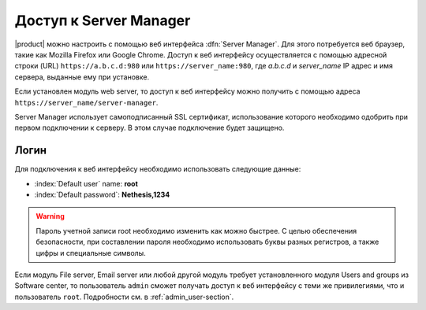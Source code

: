 .. _access-section:

.. index::
   single: Server Manager
   single: web interface

============================
Доступ к Server Manager
============================

|product| можно настроить с помощью веб интерфейса :dfn:`Server Manager`. 
Для этого потребуется веб браузер, такие как Mozilla Firefox или Google Chrome. Доступ к веб интерфейсу осуществляется с помощью
адресной строки (URL) ``https://a.b.c.d:980`` или ``https://server_name:980``, где *a.b.c.d* и *server_name* IP адрес и имя сервера, выданные ему при установке.

Если установлен модуль web server, то доступ к веб интерфейсу можно получить с помощью адреса ``https://server_name/server-manager``.

Server Manager использует самоподписанный SSL сертификат, использование которого необходимо одобрить при первом подключении к серверу. В этом случае подключение будет защищено.

Логин
=====

Для подключения к веб интерфейсу необходимо использовать следующие данные:

* :index:`Default user` name: **root**
* :index:`Default password`: **Nethesis,1234**

.. warning:: Пароль учетной записи root необходимо изменить как можно быстрее.
             С целью обеспечения безопасности, при составлении пароля необходимо
             использовать буквы разных регистров, а также цифры и специальные символы.
  
Если модуль File server, Email server или любой другой модуль требует
установленного модуля Users and groups из Software center, то пользователь
``admin`` сможет получать доступ к веб интерфейсу с теми же привилегиями, что и пользователь ``root``.
Подробности см. в :ref:`admin_user-section`.
